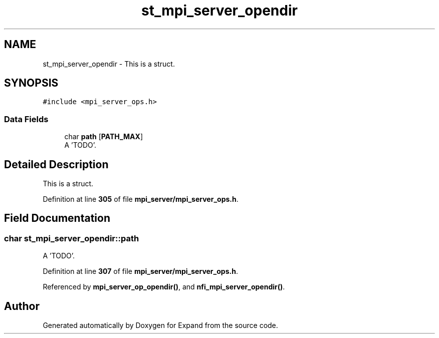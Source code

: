 .TH "st_mpi_server_opendir" 3 "Wed May 24 2023" "Version Expand version 1.0r5" "Expand" \" -*- nroff -*-
.ad l
.nh
.SH NAME
st_mpi_server_opendir \- This is a struct\&.  

.SH SYNOPSIS
.br
.PP
.PP
\fC#include <mpi_server_ops\&.h>\fP
.SS "Data Fields"

.in +1c
.ti -1c
.RI "char \fBpath\fP [\fBPATH_MAX\fP]"
.br
.RI "A 'TODO'\&. "
.in -1c
.SH "Detailed Description"
.PP 
This is a struct\&. 


.PP
Definition at line \fB305\fP of file \fBmpi_server/mpi_server_ops\&.h\fP\&.
.SH "Field Documentation"
.PP 
.SS "char st_mpi_server_opendir::path"

.PP
A 'TODO'\&. 
.PP
Definition at line \fB307\fP of file \fBmpi_server/mpi_server_ops\&.h\fP\&.
.PP
Referenced by \fBmpi_server_op_opendir()\fP, and \fBnfi_mpi_server_opendir()\fP\&.

.SH "Author"
.PP 
Generated automatically by Doxygen for Expand from the source code\&.
